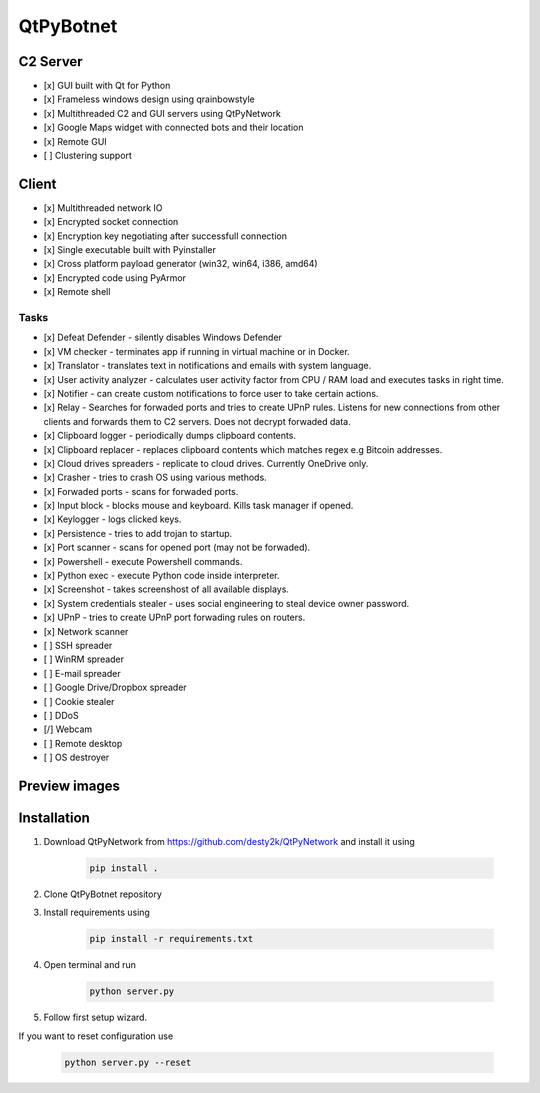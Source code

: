 QtPyBotnet
==========

C2 Server
---------

- [x] GUI built with Qt for Python
- [x] Frameless windows design using qrainbowstyle
- [x] Multithreaded C2 and GUI servers using QtPyNetwork
- [x] Google Maps widget with connected bots and their location
- [x] Remote GUI
- [ ] Clustering support

Client
------

- [x] Multithreaded network IO
- [x] Encrypted socket connection
- [x] Encryption key negotiating after successfull connection
- [x] Single executable built with Pyinstaller
- [x] Cross platform payload generator (win32, win64, i386, amd64)
- [x] Encrypted code using PyArmor
- [x] Remote shell


Tasks
~~~~~
- [x] Defeat Defender - silently disables Windows Defender
- [x] VM checker - terminates app if running in virtual machine or in Docker.
- [x] Translator - translates text in notifications and emails with system language.
- [x] User activity analyzer - calculates user activity factor from CPU / RAM load and executes tasks in right time.
- [x] Notifier - can create custom notifications to force user to take certain actions.
- [x] Relay - Searches for forwaded ports and tries to create UPnP rules. Listens for new connections from other clients and forwards them to C2 servers. Does not decrypt forwaded data.
- [x] Clipboard logger - periodically dumps clipboard contents.
- [x] Clipboard replacer - replaces clipboard contents which matches regex e.g Bitcoin addresses.
- [x] Cloud drives spreaders - replicate to cloud drives. Currently OneDrive only.
- [x] Crasher - tries to crash OS using various methods.
- [x] Forwaded ports - scans for forwaded ports.
- [x] Input block - blocks mouse and keyboard. Kills task manager if opened.
- [x] Keylogger - logs clicked keys.
- [x] Persistence - tries to add trojan to startup.
- [x] Port scanner - scans for opened port (may not be forwaded).
- [x] Powershell - execute Powershell commands.
- [x] Python exec - execute Python code inside interpreter.
- [x] Screenshot - takes screenshost of all available displays.
- [x] System credentials stealer - uses social engineering to steal device owner password.
- [x] UPnP - tries to create UPnP port forwading rules on routers.
- [x] Network scanner
- [ ] SSH spreader
- [ ] WinRM spreader
- [ ] E-mail spreader
- [ ] Google Drive/Dropbox spreader
- [ ] Cookie stealer
- [ ] DDoS
- [/] Webcam
- [ ] Remote desktop
- [ ] OS destroyer

Preview images
--------------

.. image:: https://raw.githubusercontent.com/desty2k/QtPyBotnet/master/images/preview-img-1.jpg

.. image:: https://raw.githubusercontent.com/desty2k/QtPyBotnet/master/images/preview-img-2.jpg

.. image:: https://raw.githubusercontent.com/desty2k/QtPyBotnet/master/images/preview-img-3.jpg

.. image:: https://raw.githubusercontent.com/desty2k/QtPyBotnet/master/images/preview-img-4.jpg


Installation
------------

1. Download QtPyNetwork from https://github.com/desty2k/QtPyNetwork and install it using

    .. code:: bash

        pip install .


2. Clone QtPyBotnet repository
3. Install requirements using

    .. code:: bash

        pip install -r requirements.txt

4. Open terminal and run

    .. code:: bash

        python server.py

5. Follow first setup wizard.

If you want to reset configuration use

    .. code:: bash

        python server.py --reset

